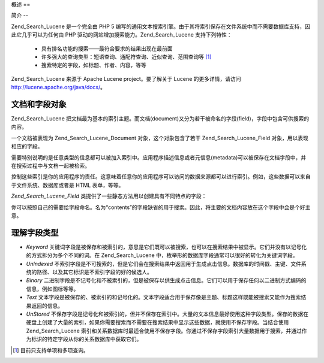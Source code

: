 .. _zend.search.lucene.overview:

概述
==

.. _zend.search.lucene.introduction:

简介
--

Zend_Search_Lucene 是一个完全由 PHP 5
编写的通用文本搜索引擎。由于其将索引保存在文件系统中而不需要数据库支持，因此它几乎可以为任何由
PHP 驱动的网站增加搜索能力。Zend_Search_Lucene 支持下列特性：



   - 具有排名功能的搜索——最符合要求的结果出现在最前面

   - 许多强大的查询类型：短语查询、通配符查询、近似查询、范围查询等 [#]_

   - 搜索特定的字段，如标题、作者、内容，等等

Zend_Search_Lucene 来源于 Apache Lucene project。要了解关于 Lucene 的更多详情，请访问
`http://lucene.apache.org/java/docs/`_\ 。

.. _zend.search.lucene.index-creation.documents-and-fields:

文档和字段对象
-------

Zend_Search_Lucene
把文档最为基本的索引主题。而文档(document)又分为若干被命名的字段(field)，字段中包含可供搜索的内容。

一个文档被表现为 Zend_Search_Lucene_Document 对象，这个对象包含了若干 Zend_Search_Lucene_Field
对象，用以表现相应的字段。

需要特别说明的是任意类型的信息都可以被加入索引中。应用程序描述信息或者元信息(metadata)可以被保存在文档字段中，并在搜索过程中与文档一起被检索。

控制这些索引是你的应用程序的责任。这意味着任意你的应用程序可以访问的数据来源都可以进行索引。例如，这些数据可以来自于文件系统、数据库或者是
HTML 表单，等等。

*Zend_Search_Lucene_Field* 类提供了一些静态方法用以创建具有不同特点的字段：

.. code-block::
   :linenos:
   <?php
   $doc = new Zend_Search_Lucene_Document();

   // Field is not tokenized, but is indexed and stored within the index.
   // Stored fields can be retrived from the index.
   $doc->addField(Zend_Search_Lucene_Field::Keyword('doctype',
                                                    'autogenerated'));

   // Field is not tokenized nor indexed, but is stored in the index.
   $doc->addField(Zend_Search_Lucene_Field::UnIndexed('created',
                                                      time()));

   // Binary String valued Field that is not tokenized nor indexed,
   // but is stored in the index.
   $doc->addField(Zend_Search_Lucene_Field::Binary('icon',
                                                   $iconData));

   // Field is tokenized and indexed, and is stored in the index.
   $doc->addField(Zend_Search_Lucene_Field::Text('annotation',
                                                 'Document annotation text'));

   // Field is tokenized and indexed, but that is not stored in the index.
   $doc->addField(Zend_Search_Lucene_Field::UnStored('contents',
                                                     'My document content'));

   ?>
你可以按照自己的需要给字段命名。名为“contents”的字段缺省的用于搜索。因此，将主要的文档内容放在这个字段中会是个好主意。

.. _zend.search.lucene.index-creation.understanding-field-types:

理解字段类型
------

- *Keyword*
  关键词字段是被保存和被索引的，意思是它们既可以被搜索，也可以在搜索结果中被显示。它们并没有以记号化的方式拆分为多个不同的词。在
  Zend_Search_Lucene 中，枚举形的数据库字段通常可以很好的转化为关键词字段。

- *UnIndexed*
  不索引字段是不可搜索的，但是它们会在搜索结果中返回用于生成点击信息。数据库的时间戳、主键、文件系统的路径、以及其它标识是不索引字段的好的候选人。

- *Binary*
  二进制字段是不记号化和不被索引的，但是被保存以供生成点击信息。它们可以用于保存任何以二进制方式编码的信息，例如图标等等。

- *Text*
  文本字段是被保存的、被索引的和记号化的。文本字段适合用于保存像是主题、标题这样既能被搜索又能作为搜索结果返回的信息。

- *UnStored*
  不保存字段是记号化和被索引的，但并不保存在索引中。大量的文本信息最好使用这种字段类型。保存的数据在硬盘上创建了大量的索引，如果你需要搜索而不需要在搜索结果中显示这些数据，就使用不保存字段。当结合使用
  Zend_Search_Lucene
  索引和关系数据库时最适合使用不保存字段。你通过不保存字段索引大量数据用于搜索，并通过作为标识的特定字段从你的关系数据库中获取它们。

  .. table:: Zend_Search_Lucene_Field 类型

     +---------+--+--+---+---+
     |字段类型     |保存|索引|记号化|二进制|
     +=========+==+==+===+===+
     |Keyword  |是 |是 |否  |否  |
     +---------+--+--+---+---+
     |UnIndexed|是 |否 |否  |否  |
     +---------+--+--+---+---+
     |Binary   |是 |否 |否  |是  |
     +---------+--+--+---+---+
     |Text     |是 |是 |是  |否  |
     +---------+--+--+---+---+
     |UnStored |否 |是 |是  |否  |
     +---------+--+--+---+---+



.. _`http://lucene.apache.org/java/docs/`: http://lucene.apache.org/java/docs/

.. [#] 目前只支持单项和多项查询。